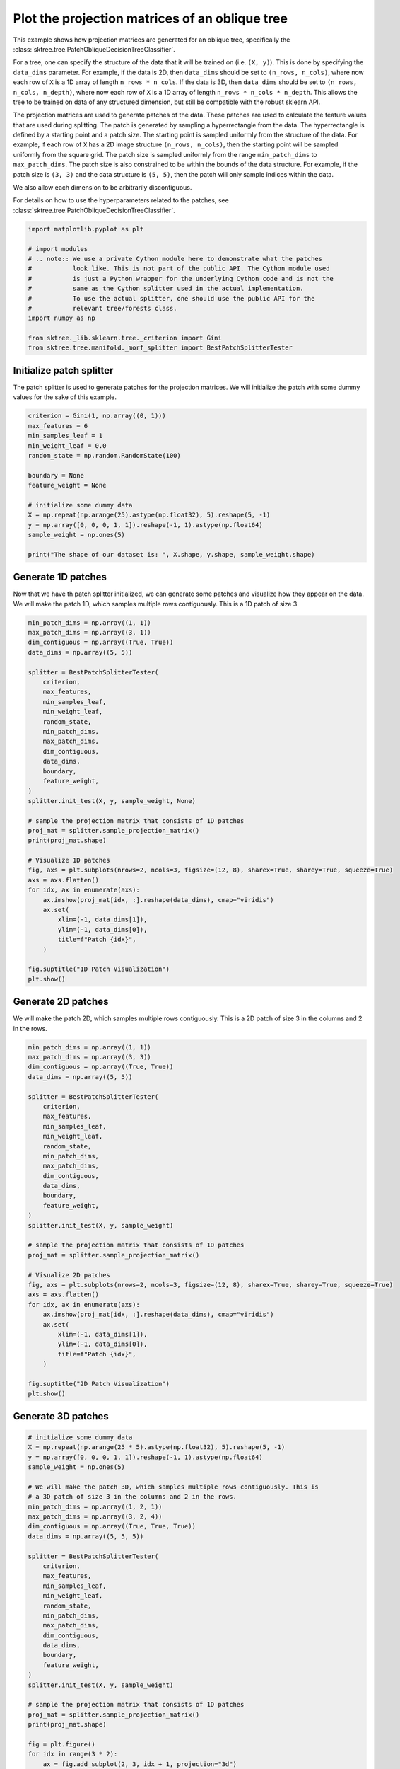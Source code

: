 
.. DO NOT EDIT.
.. THIS FILE WAS AUTOMATICALLY GENERATED BY SPHINX-GALLERY.
.. TO MAKE CHANGES, EDIT THE SOURCE PYTHON FILE:
.. "auto_examples/plot_projection_matrices.py"
.. LINE NUMBERS ARE GIVEN BELOW.

.. only:: html

    .. note::
        :class: sphx-glr-download-link-note

        Click :ref:`here <sphx_glr_download_auto_examples_plot_projection_matrices.py>`
        to download the full example code

.. rst-class:: sphx-glr-example-title

.. _sphx_glr_auto_examples_plot_projection_matrices.py:


===============================================
Plot the projection matrices of an oblique tree
===============================================

This example shows how projection matrices are generated for an oblique tree,
specifically the :class:`sktree.tree.PatchObliqueDecisionTreeClassifier`.

For a tree, one can specify the structure of the data that it will be trained on
(i.e. ``(X, y)``). This is done by specifying the ``data_dims`` parameter. For
example, if the data is 2D, then ``data_dims`` should be set to ``(n_rows, n_cols)``,
where now each row of ``X`` is a 1D array of length ``n_rows * n_cols``. If the data
is 3D, then ``data_dims`` should be set to ``(n_rows, n_cols, n_depth)``, where now
each row of ``X`` is a 1D array of length ``n_rows * n_cols * n_depth``. This allows
the tree to be trained on data of any structured dimension, but still be compatible
with the robust sklearn API.

The projection matrices are used to generate patches of the data. These patches are
used to calculate the feature values that are used during splitting. The patch is
generated by sampling a hyperrectangle from the data. The hyperrectangle is defined
by a starting point and a patch size. The starting point is sampled uniformly from
the structure of the data. For example, if each row of ``X`` has a 2D image structure
``(n_rows, n_cols)``, then the starting point will be sampled uniformly from the square
grid. The patch size is sampled uniformly from the range ``min_patch_dims`` to
``max_patch_dims``. The patch size is also constrained to be within the bounds of the
data structure. For example, if the patch size is ``(3, 3)`` and the data structure
is ``(5, 5)``, then the patch will only sample indices within the data.

We also allow each dimension to be arbitrarily discontiguous.

For details on how to use the hyperparameters related to the patches, see
:class:`sktree.tree.PatchObliqueDecisionTreeClassifier`.

.. GENERATED FROM PYTHON SOURCE LINES 34-49

.. code-block:: default


    import matplotlib.pyplot as plt

    # import modules
    # .. note:: We use a private Cython module here to demonstrate what the patches
    #           look like. This is not part of the public API. The Cython module used
    #           is just a Python wrapper for the underlying Cython code and is not the
    #           same as the Cython splitter used in the actual implementation.
    #           To use the actual splitter, one should use the public API for the
    #           relevant tree/forests class.
    import numpy as np

    from sktree._lib.sklearn.tree._criterion import Gini
    from sktree.tree.manifold._morf_splitter import BestPatchSplitterTester








.. GENERATED FROM PYTHON SOURCE LINES 50-55

Initialize patch splitter
-------------------------
The patch splitter is used to generate patches for the projection matrices.
We will initialize the patch with some dummy values for the sake of this
example.

.. GENERATED FROM PYTHON SOURCE LINES 55-72

.. code-block:: default


    criterion = Gini(1, np.array((0, 1)))
    max_features = 6
    min_samples_leaf = 1
    min_weight_leaf = 0.0
    random_state = np.random.RandomState(100)

    boundary = None
    feature_weight = None

    # initialize some dummy data
    X = np.repeat(np.arange(25).astype(np.float32), 5).reshape(5, -1)
    y = np.array([0, 0, 0, 1, 1]).reshape(-1, 1).astype(np.float64)
    sample_weight = np.ones(5)

    print("The shape of our dataset is: ", X.shape, y.shape, sample_weight.shape)





.. rst-class:: sphx-glr-script-out

 .. code-block:: none

    The shape of our dataset is:  (5, 25) (5, 1) (5,)




.. GENERATED FROM PYTHON SOURCE LINES 73-78

Generate 1D patches
-------------------
Now that we have th patch splitter initialized, we can generate some patches
and visualize how they appear on the data. We will make the patch 1D, which
samples multiple rows contiguously. This is a 1D patch of size 3.

.. GENERATED FROM PYTHON SOURCE LINES 78-116

.. code-block:: default

    min_patch_dims = np.array((1, 1))
    max_patch_dims = np.array((3, 1))
    dim_contiguous = np.array((True, True))
    data_dims = np.array((5, 5))

    splitter = BestPatchSplitterTester(
        criterion,
        max_features,
        min_samples_leaf,
        min_weight_leaf,
        random_state,
        min_patch_dims,
        max_patch_dims,
        dim_contiguous,
        data_dims,
        boundary,
        feature_weight,
    )
    splitter.init_test(X, y, sample_weight, None)

    # sample the projection matrix that consists of 1D patches
    proj_mat = splitter.sample_projection_matrix()
    print(proj_mat.shape)

    # Visualize 1D patches
    fig, axs = plt.subplots(nrows=2, ncols=3, figsize=(12, 8), sharex=True, sharey=True, squeeze=True)
    axs = axs.flatten()
    for idx, ax in enumerate(axs):
        ax.imshow(proj_mat[idx, :].reshape(data_dims), cmap="viridis")
        ax.set(
            xlim=(-1, data_dims[1]),
            ylim=(-1, data_dims[0]),
            title=f"Patch {idx}",
        )

    fig.suptitle("1D Patch Visualization")
    plt.show()




.. image-sg:: /auto_examples/images/sphx_glr_plot_projection_matrices_001.png
   :alt: 1D Patch Visualization, Patch 0, Patch 1, Patch 2, Patch 3, Patch 4, Patch 5
   :srcset: /auto_examples/images/sphx_glr_plot_projection_matrices_001.png
   :class: sphx-glr-single-img


.. rst-class:: sphx-glr-script-out

 .. code-block:: none

    (6, 25)




.. GENERATED FROM PYTHON SOURCE LINES 117-121

Generate 2D patches
-------------------
We will make the patch 2D, which samples multiple rows contiguously. This is
a 2D patch of size 3 in the columns and 2 in the rows.

.. GENERATED FROM PYTHON SOURCE LINES 121-159

.. code-block:: default


    min_patch_dims = np.array((1, 1))
    max_patch_dims = np.array((3, 3))
    dim_contiguous = np.array((True, True))
    data_dims = np.array((5, 5))

    splitter = BestPatchSplitterTester(
        criterion,
        max_features,
        min_samples_leaf,
        min_weight_leaf,
        random_state,
        min_patch_dims,
        max_patch_dims,
        dim_contiguous,
        data_dims,
        boundary,
        feature_weight,
    )
    splitter.init_test(X, y, sample_weight)

    # sample the projection matrix that consists of 1D patches
    proj_mat = splitter.sample_projection_matrix()

    # Visualize 2D patches
    fig, axs = plt.subplots(nrows=2, ncols=3, figsize=(12, 8), sharex=True, sharey=True, squeeze=True)
    axs = axs.flatten()
    for idx, ax in enumerate(axs):
        ax.imshow(proj_mat[idx, :].reshape(data_dims), cmap="viridis")
        ax.set(
            xlim=(-1, data_dims[1]),
            ylim=(-1, data_dims[0]),
            title=f"Patch {idx}",
        )

    fig.suptitle("2D Patch Visualization")
    plt.show()




.. image-sg:: /auto_examples/images/sphx_glr_plot_projection_matrices_002.png
   :alt: 2D Patch Visualization, Patch 0, Patch 1, Patch 2, Patch 3, Patch 4, Patch 5
   :srcset: /auto_examples/images/sphx_glr_plot_projection_matrices_002.png
   :class: sphx-glr-single-img





.. GENERATED FROM PYTHON SOURCE LINES 160-162

Generate 3D patches
-------------------

.. GENERATED FROM PYTHON SOURCE LINES 162-214

.. code-block:: default


    # initialize some dummy data
    X = np.repeat(np.arange(25 * 5).astype(np.float32), 5).reshape(5, -1)
    y = np.array([0, 0, 0, 1, 1]).reshape(-1, 1).astype(np.float64)
    sample_weight = np.ones(5)

    # We will make the patch 3D, which samples multiple rows contiguously. This is
    # a 3D patch of size 3 in the columns and 2 in the rows.
    min_patch_dims = np.array((1, 2, 1))
    max_patch_dims = np.array((3, 2, 4))
    dim_contiguous = np.array((True, True, True))
    data_dims = np.array((5, 5, 5))

    splitter = BestPatchSplitterTester(
        criterion,
        max_features,
        min_samples_leaf,
        min_weight_leaf,
        random_state,
        min_patch_dims,
        max_patch_dims,
        dim_contiguous,
        data_dims,
        boundary,
        feature_weight,
    )
    splitter.init_test(X, y, sample_weight)

    # sample the projection matrix that consists of 1D patches
    proj_mat = splitter.sample_projection_matrix()
    print(proj_mat.shape)

    fig = plt.figure()
    for idx in range(3 * 2):
        ax = fig.add_subplot(2, 3, idx + 1, projection="3d")

        # Plot the surface.
        z, x, y = proj_mat[idx, :].reshape(data_dims).nonzero()
        ax.scatter(x, y, z, alpha=1, marker="o", color="black")

        # Customize the z axis.
        ax.set_zlim(-1.01, data_dims[2])
        ax.set(
            xlim=(-1, data_dims[1]),
            ylim=(-1, data_dims[0]),
            title=f"Patch {idx}",
        )

    fig.suptitle("3D Patch Visualization")
    plt.show()





.. image-sg:: /auto_examples/images/sphx_glr_plot_projection_matrices_003.png
   :alt: 3D Patch Visualization, Patch 0, Patch 1, Patch 2, Patch 3, Patch 4, Patch 5
   :srcset: /auto_examples/images/sphx_glr_plot_projection_matrices_003.png
   :class: sphx-glr-single-img


.. rst-class:: sphx-glr-script-out

 .. code-block:: none

    (6, 125)




.. GENERATED FROM PYTHON SOURCE LINES 215-223

Discontiguous Patches
---------------------
We can also generate patches that are not contiguous. This is useful for
analyzing data that is structured, but not necessarily contiguous in certain
dimensions. For example, we can generate patches that sample the data in a
multivariate time series, where the data consists of ``(n_channels, n_times)``
and the patches are discontiguous in the channel dimension, but contiguous
in the time dimension. Here, we show an example patch.

.. GENERATED FROM PYTHON SOURCE LINES 223-269

.. code-block:: default


    # initialize some dummy data
    X = np.repeat(np.arange(25).astype(np.float32), 5).reshape(5, -1)
    y = np.array([0, 0, 0, 1, 1]).reshape(-1, 1).astype(np.float64)
    sample_weight = np.ones(5)
    max_features = 9

    # We will make the patch 2D, which samples multiple rows contiguously. This is
    # a 2D patch of size 3 in the columns and 2 in the rows.
    min_patch_dims = np.array((2, 2))
    max_patch_dims = np.array((3, 4))
    dim_contiguous = np.array((False, True))
    data_dims = np.array((5, 5))

    splitter = BestPatchSplitterTester(
        criterion,
        max_features,
        min_samples_leaf,
        min_weight_leaf,
        random_state,
        min_patch_dims,
        max_patch_dims,
        dim_contiguous,
        data_dims,
        boundary,
        feature_weight,
    )
    splitter.init_test(X, y, sample_weight)

    # sample the projection matrix that consists of 1D patches
    proj_mat = splitter.sample_projection_matrix()

    # Visualize 2D patches
    fig, axs = plt.subplots(nrows=3, ncols=3, figsize=(12, 8), sharex=True, sharey=True, squeeze=True)
    axs = axs.flatten()
    for idx, ax in enumerate(axs):
        ax.imshow(proj_mat[idx, :].reshape(data_dims), cmap="viridis")
        ax.set(
            xlim=(-1, data_dims[1]),
            ylim=(-1, data_dims[0]),
            title=f"Patch {idx}",
        )

    fig.suptitle("2D Discontiguous Patch Visualization")
    plt.show()




.. image-sg:: /auto_examples/images/sphx_glr_plot_projection_matrices_004.png
   :alt: 2D Discontiguous Patch Visualization, Patch 0, Patch 1, Patch 2, Patch 3, Patch 4, Patch 5, Patch 6, Patch 7, Patch 8
   :srcset: /auto_examples/images/sphx_glr_plot_projection_matrices_004.png
   :class: sphx-glr-single-img





.. GENERATED FROM PYTHON SOURCE LINES 270-272

We will make the patch 2D, which samples multiple rows contiguously. This is
a 2D patch of size 3 in the columns and 2 in the rows.

.. GENERATED FROM PYTHON SOURCE LINES 272-305

.. code-block:: default

    dim_contiguous = np.array((False, False))

    splitter = BestPatchSplitterTester(
        criterion,
        max_features,
        min_samples_leaf,
        min_weight_leaf,
        random_state,
        min_patch_dims,
        max_patch_dims,
        dim_contiguous,
        data_dims,
        boundary,
        feature_weight,
    )
    splitter.init_test(X, y, sample_weight)

    # sample the projection matrix that consists of 1D patches
    proj_mat = splitter.sample_projection_matrix()

    # Visualize 2D patches
    fig, axs = plt.subplots(nrows=3, ncols=3, figsize=(12, 8), sharex=True, sharey=True, squeeze=True)
    axs = axs.flatten()
    for idx, ax in enumerate(axs):
        ax.imshow(proj_mat[idx, :].reshape(data_dims), cmap="viridis")
        ax.set(
            xlim=(-1, data_dims[1]),
            ylim=(-1, data_dims[0]),
            title=f"Patch {idx}",
        )

    fig.suptitle("2D Discontiguous In All Dims Patch Visualization")
    plt.show()



.. image-sg:: /auto_examples/images/sphx_glr_plot_projection_matrices_005.png
   :alt: 2D Discontiguous In All Dims Patch Visualization, Patch 0, Patch 1, Patch 2, Patch 3, Patch 4, Patch 5, Patch 6, Patch 7, Patch 8
   :srcset: /auto_examples/images/sphx_glr_plot_projection_matrices_005.png
   :class: sphx-glr-single-img






.. _sphx_glr_download_auto_examples_plot_projection_matrices.py:

.. only:: html

  .. container:: sphx-glr-footer sphx-glr-footer-example


    .. container:: sphx-glr-download sphx-glr-download-python

      :download:`Download Python source code: plot_projection_matrices.py <plot_projection_matrices.py>`

    .. container:: sphx-glr-download sphx-glr-download-jupyter

      :download:`Download Jupyter notebook: plot_projection_matrices.ipynb <plot_projection_matrices.ipynb>`


.. only:: html

 .. rst-class:: sphx-glr-signature

    `Gallery generated by Sphinx-Gallery <https://sphinx-gallery.github.io>`_
